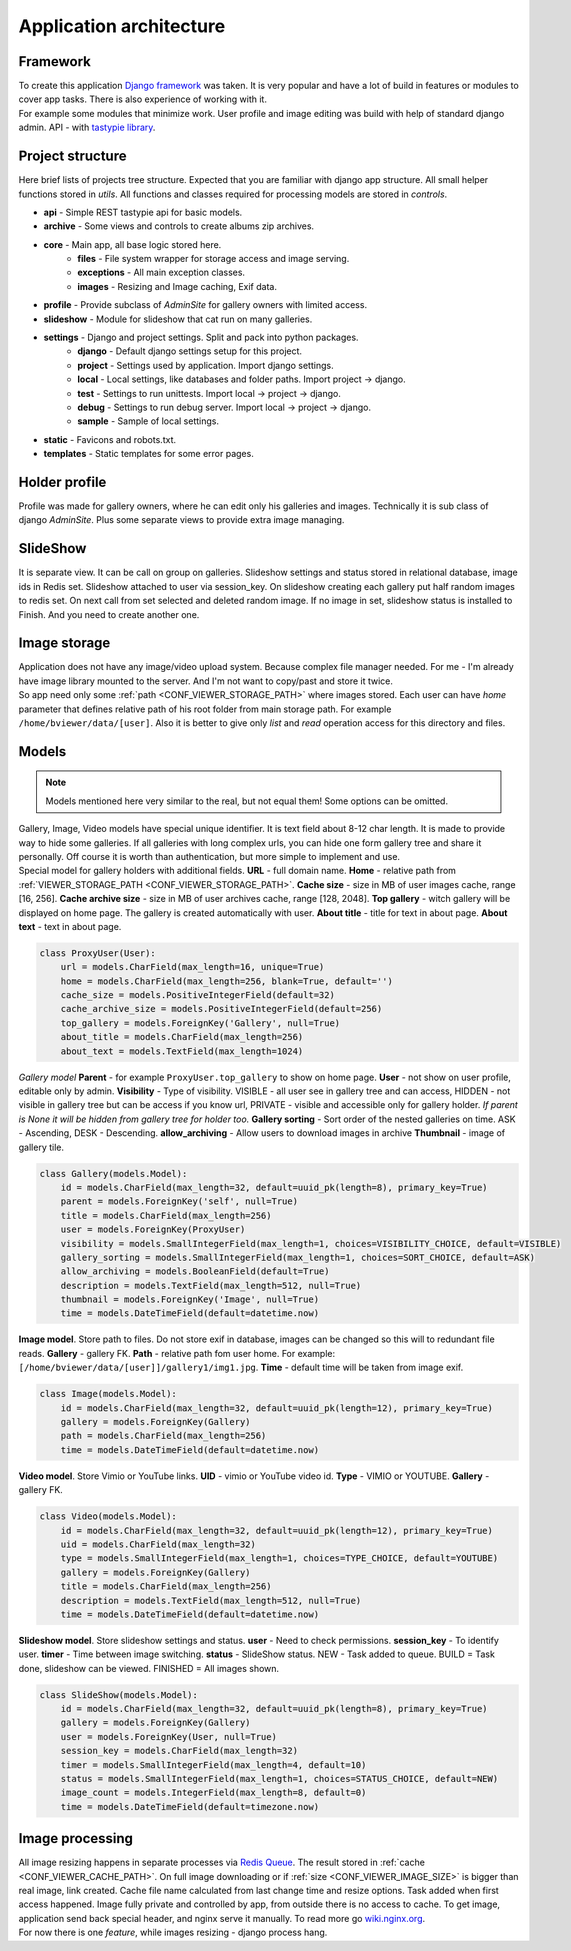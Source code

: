 ========================
Application architecture
========================

.. index:: Architecture


Framework
=========

.. index:: Framework

| To create this application `Django framework <https://www.djangoproject.com/>`__ was taken.
  It is very popular and have a lot of build in features or modules to cover app tasks.
  There is also experience of working with it.

| For example some modules that minimize work.
  User profile and image editing was build with help of standard django admin.
  API - with `tastypie library <http://tastypieapi.org/>`__.


Project structure
=================

.. index:: Project structure

| Here brief lists of projects tree structure.
  Expected that you are familiar with django app structure.
  All small helper functions stored in *utils*.
  All functions and classes required for processing models are stored in *controls*.

* **api** - Simple REST tastypie api for basic models.
* **archive** - Some views and controls to create albums zip archives.
* **core** - Main app, all base logic stored here.
    * **files** - File system wrapper for storage access and image serving.
    * **exceptions** - All main exception classes.
    * **images** - Resizing and Image caching, Exif data.
* **profile** - Provide subclass of *AdminSite* for gallery owners with limited access.
* **slideshow** - Module for slideshow that cat run on many galleries.
* **settings** - Django and project settings. Split and pack into python packages.
    * **django** - Default django settings setup for this project.
    * **project** - Settings used by application. Import django settings.
    * **local** - Local settings, like databases and folder paths. Import project -> django.
    * **test** - Settings to run unittests.  Import local -> project -> django.
    * **debug** - Settings to run debug server. Import local -> project -> django.
    * **sample** - Sample of local settings.
* **static** - Favicons and robots.txt.
* **templates** - Static templates for some error pages.


Holder profile
==============

.. index:: Holder profile

| Profile was made for gallery owners, where he can edit only his galleries and images.
  Technically it is sub class of django *AdminSite*.
  Plus some separate views to provide extra image managing.


SlideShow
=========

.. index:: SlideShow

| It is separate view. It can be call on group on galleries.
  Slideshow settings and status stored in relational database, image ids in Redis set.
  Slideshow attached to user via session_key.
  On slideshow creating each gallery put half random images to redis set.
  On next call from set selected and deleted random image.
  If no image in set, slideshow status is installed to Finish. And you need to create another one.


Image storage
=============

.. index:: Image storage

| Application does not have any image/video upload system.
  Because complex file manager needed. For me - I'm already have image library mounted to the server.
  And I'm not want to copy/past and store it twice.

| So app need only some :ref:`path <CONF_VIEWER_STORAGE_PATH>` where images stored.
  Each user can have *home* parameter that defines relative path of his root folder from main storage path.
  For example ``/home/bviewer/data/[user]``.
  Also it is better to give only *list* and *read* operation access for this directory and files.


Models
======

.. index:: Models

.. note::

    Models mentioned here very similar to the real, but not equal them!
    Some options can be omitted.

| Gallery, Image, Video models have special unique identifier. It is text field about 8-12 char length.
  It is made to provide way to hide some galleries. If all galleries with long complex urls,
  you can hide one form gallery tree and share it personally. Off course it is worth than authentication,
  but more simple to implement and use.

.. index:: ProxyUser model
.. _proxy-user-model:

| Special model for gallery holders with additional fields.
  **URL** - full domain name.
  **Home** - relative path from :ref:`VIEWER_STORAGE_PATH <CONF_VIEWER_STORAGE_PATH>`.
  **Cache size** - size in MB of user images cache, range [16, 256].
  **Cache archive size** - size in MB of user archives cache, range [128, 2048].
  **Top gallery** - witch gallery will be displayed on home page. The gallery is created automatically with user.
  **About title** - title for text in about page.
  **About text** - text in about page.

.. code-block:: python

    class ProxyUser(User):
        url = models.CharField(max_length=16, unique=True)
        home = models.CharField(max_length=256, blank=True, default='')
        cache_size = models.PositiveIntegerField(default=32)
        cache_archive_size = models.PositiveIntegerField(default=256)
        top_gallery = models.ForeignKey('Gallery', null=True)
        about_title = models.CharField(max_length=256)
        about_text = models.TextField(max_length=1024)

.. index:: Gallery model

| *Gallery model*
  **Parent** - for example ``ProxyUser.top_gallery`` to show on home page.
  **User** - not show on user profile, editable only by admin.
  **Visibility** - Type of visibility.
  VISIBLE - all user see in gallery tree and can access,
  HIDDEN - not visible in gallery tree but can be access if you know url,
  PRIVATE - visible and accessible only for gallery holder.
  *If parent is None it will be hidden from gallery tree for holder too.*
  **Gallery sorting** - Sort order of the nested galleries on time.
  ASK - Ascending, DESK - Descending.
  **allow_archiving** - Allow users to download images in archive
  **Thumbnail** - image of gallery tile.

.. code-block:: python

    class Gallery(models.Model):
        id = models.CharField(max_length=32, default=uuid_pk(length=8), primary_key=True)
        parent = models.ForeignKey('self', null=True)
        title = models.CharField(max_length=256)
        user = models.ForeignKey(ProxyUser)
        visibility = models.SmallIntegerField(max_length=1, choices=VISIBILITY_CHOICE, default=VISIBLE)
        gallery_sorting = models.SmallIntegerField(max_length=1, choices=SORT_CHOICE, default=ASK)
        allow_archiving = models.BooleanField(default=True)
        description = models.TextField(max_length=512, null=True)
        thumbnail = models.ForeignKey('Image', null=True)
        time = models.DateTimeField(default=datetime.now)

.. index:: Image model

| **Image model**. Store path to files. Do not store exif in database,
  images can be changed so this will to redundant file reads.
  **Gallery** - gallery FK.
  **Path** - relative path fom user home. For example: ``[/home/bviewer/data/[user]]/gallery1/img1.jpg``.
  **Time** - default time will be taken from image exif.

.. code-block:: python

    class Image(models.Model):
        id = models.CharField(max_length=32, default=uuid_pk(length=12), primary_key=True)
        gallery = models.ForeignKey(Gallery)
        path = models.CharField(max_length=256)
        time = models.DateTimeField(default=datetime.now)

.. index:: Video model

| **Video model**. Store Vimio or YouTube links.
  **UID** - vimio or YouTube video id.
  **Type** - VIMIO or YOUTUBE.
  **Gallery** - gallery FK.

.. code-block:: python

    class Video(models.Model):
        id = models.CharField(max_length=32, default=uuid_pk(length=12), primary_key=True)
        uid = models.CharField(max_length=32)
        type = models.SmallIntegerField(max_length=1, choices=TYPE_CHOICE, default=YOUTUBE)
        gallery = models.ForeignKey(Gallery)
        title = models.CharField(max_length=256)
        description = models.TextField(max_length=512, null=True)
        time = models.DateTimeField(default=datetime.now)

.. index:: Slideshow model

| **Slideshow model**. Store slideshow settings and status.
  **user** - Need to check permissions.
  **session_key** - To identify user.
  **timer** - Time between image switching.
  **status** - SlideShow status.
  NEW - Task added to queue.
  BUILD = Task done, slideshow can be viewed.
  FINISHED = All images shown.

.. code-block:: python

    class SlideShow(models.Model):
        id = models.CharField(max_length=32, default=uuid_pk(length=8), primary_key=True)
        gallery = models.ForeignKey(Gallery)
        user = models.ForeignKey(User, null=True)
        session_key = models.CharField(max_length=32)
        timer = models.SmallIntegerField(max_length=4, default=10)
        status = models.SmallIntegerField(max_length=1, choices=STATUS_CHOICE, default=NEW)
        image_count = models.IntegerField(max_length=8, default=0)
        time = models.DateTimeField(default=timezone.now)


Image processing
================

.. index:: Image processing

| All image resizing happens in separate processes via `Redis Queue <http://python-rq.org/>`__.
  The result stored in :ref:`cache <CONF_VIEWER_CACHE_PATH>`.
  On full image downloading or if :ref:`size <CONF_VIEWER_IMAGE_SIZE>` is bigger than real image, link created.
  Cache file name calculated from last change time and resize options. Task added when first access happened.
  Image fully private and controlled by app, from outside there is no access to cache.
  To get image, application send back special header, and nginx serve it manually.
  To read more go `wiki.nginx.org <http://wiki.nginx.org/X-accel>`__.

| For now there is one *feature*, while images resizing - django process hang.
